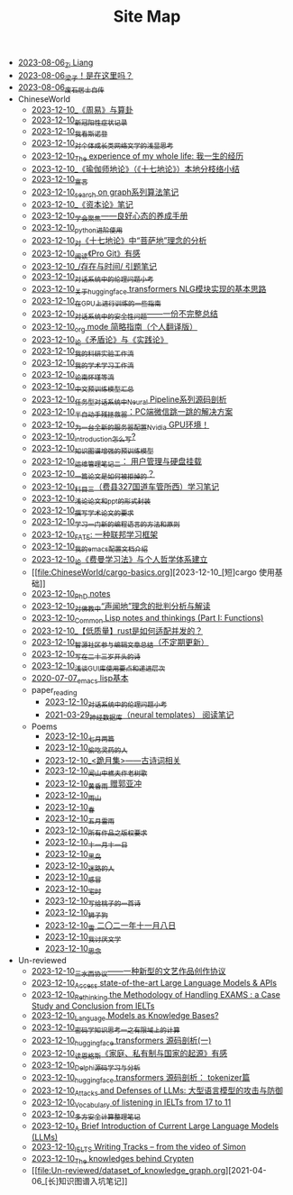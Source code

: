 #+TITLE: Site Map

- [[file:research.org][2023-08-06_Zi Liang]]
- [[file:index.org][2023-08-06_梁子！是在这里吗？]]
- [[file:about.org][2023-08-06_废石居士自传]]
- ChineseWorld
  - [[file:ChineseWorld/zhouyi-yu-suangua.org][2023-12-10_《周易》与算卦]]
  - [[file:ChineseWorld/xinguan_yangxing_zhengzhuang.org][2023-12-10_新冠阳性症状记录]]
  - [[file:ChineseWorld/wokansinuodeng.org][2023-12-10_我看斯诺登]]
  - [[file:ChineseWorld/xiuzhen-reading.org][2023-12-10_对个体成长类网络文学的浅显思考]]
  - [[file:ChineseWorld/the-experience-of-my-life-by-lianghongpan.org][2023-12-10_The experience of my whole life: 我一生的经历]]
  - [[file:ChineseWorld/yuqieshidilun-shiqidilun-analysis.org][2023-12-10_《瑜伽师地论》（《十七地论》）本地分枝络小结]]
  - [[file:ChineseWorld/xuanyan.org][2023-12-10_宣言]]
  - [[file:ChineseWorld/search-on-graph.org][2023-12-10_search on graph系列算法笔记]]
  - [[file:ChineseWorld/zibenlun-note.org][2023-12-10_《资本论》笔记]]
  - [[file:ChineseWorld/theAttituteOfConcentrateOn.org][2023-12-10_学会聚焦——良好心态的养成手册]]
  - [[file:ChineseWorld/python-jinjie.org][2023-12-10_python进阶使用]]
  - [[file:ChineseWorld/pusadi-analysis.org][2023-12-10_对《十七地论》中“菩萨地”理念的分析]]
  - [[file:ChineseWorld/pro-git-reading.org][2023-12-10_阅读《Pro Git》有感]]
  - [[file:ChineseWorld/reading-being-and-time.org][2023-12-10_/存在与时间/ 引题笔记]]
  - [[file:ChineseWorld/ethical-offensive-in-DS.org][2023-12-10_对话系统中的伦理问题小考]]
  - [[file:ChineseWorld/gpt2_NLG.org][2023-12-10_关于huggingface transformers NLG模块实现的基本思路]]
  - [[file:ChineseWorld/training-note-GPU.org][2023-12-10_在GPU上进行训练的一些指南]]
  - [[file:ChineseWorld/offensive-dialogue-systems.org][2023-12-10_对话系统中的安全性问题——一份不完整总结]]
  - [[file:ChineseWorld/orgmode.org][2023-12-10_org mode 简略指南（个人翻译版）]]
  - [[file:ChineseWorld/lun-maodunlun-shijianlun.org][2023-12-10_论《矛盾论》与《实践论》]]
  - [[file:ChineseWorld/my-reasearch-flow.org][2023-12-10_我的科研实验工作流]]
  - [[file:ChineseWorld/my-paper-workflow.org][2023-12-10_我的学术学习工作流]]
  - [[file:ChineseWorld/lun-nanhuaijin.org][2023-12-10_论南怀瑾等流]]
  - [[file:ChineseWorld/PretrainingLanguageModels_Chinese.org][2023-12-10_中文预训练模型汇总]]
  - [[file:ChineseWorld/neural-pipeline-code-analysis.org][2023-12-10_任务型对话系统中Neural Pipeline系列源码剖析]]
  - [[file:ChineseWorld/jumpjump-mythinking.org][2023-12-10_半自动手残拯救器：PC端微信跳一跳的解决方案]]
  - [[file:ChineseWorld/install-cuda-in-server.org][2023-12-10_为一台全新的服务器配置Nvidia GPU环境！]]
  - [[file:ChineseWorld/introduction-log-writing.org][2023-12-10_introduction怎么写?]]
  - [[file:ChineseWorld/kg-plm.org][2023-12-10_知识图谱增强的预训练模型]]
  - [[file:ChineseWorld/linux-admin-note-2.org][2023-12-10_运维管理笔记二： 用户管理与硬盘挂载]]
  - [[file:ChineseWorld/how-to-reject-a-paper.org][2023-12-10_一篇论文是如何被拒掉的？]]
  - [[file:ChineseWorld/driving-car-3.org][2023-12-10_科目三（费县327国道车管所西）学习笔记]]
  - [[file:ChineseWorld/howto-write-paper-and-ppt.org][2023-12-10_浅论论文和ppt的形式封装]]
  - [[file:ChineseWorld/draw-acdamic-paper.org][2023-12-10_撰写学术论文的要求]]
  - [[file:ChineseWorld/howtolearn_new_programming_language.org][2023-12-10_学习一门新的编程语言的方法和原则]]
  - [[file:ChineseWorld/fate-note.org][2023-12-10_FATE: 一种联邦学习框架]]
  - [[file:ChineseWorld/doc-my-emacs-config.org][2023-12-10_我的emacs配置文档介绍]]
  - [[file:ChineseWorld/feiman_learn_trick.org][2023-12-10_论《费曼学习法》与个人哲学体系建立]]
  - [[file:ChineseWorld/cargo-basics.org][2023-12-10_[短]cargo 使用基础]]
  - [[file:ChineseWorld/a_thinking_zatan_zhaiyaojilu_summ_notes.org][2023-12-10_PhD notes]]
  - [[file:ChineseWorld/Shengwendi-analysis.org][2023-12-10_对佛教中“声闻地”理念的批判分析与解读]]
  - [[file:ChineseWorld/commonlisp-notes.org][2023-12-10_Common Lisp notes and thinkings (Part I: Functions)]]
  - [[file:ChineseWorld/bingfa-rust.org][2023-12-10_【低质量】rust是如何适配并发的？]]
  - [[file:ChineseWorld/BAAI-editor-list.org][2023-12-10_智源社区参与编辑文章总结（不定期更新）]]
  - [[file:ChineseWorld/23-years-old.org][2023-12-10_写在二十三岁开头的诗]]
  - [[file:ChineseWorld/GUI_learning_steps.org][2023-12-10_浅谈GUI库使用要点和递进层次]]
  - [[file:ChineseWorld/elisp-learning.org][2020-07-07_emacs lisp基本]]
  - paper_reading
    - [[file:ChineseWorld/paper_reading/ethical-offensive-in-DS.org][2023-12-10_对话系统中的伦理问题小考]]
    - [[file:ChineseWorld/paper_reading/neural_database.org][2021-03-29_神经数据库（neural templates） 阅读笔记]]
  - Poems
    - [[file:ChineseWorld/Poems/two-july-2020.org][2023-12-10_七月两篇]]
    - [[file:ChineseWorld/Poems/theman-steal-medicine.org][2023-12-10_偷吃灵药的人]]
    - [[file:ChineseWorld/Poems/poems.org][2023-12-10_<跪月集>——古诗词相关]]
    - [[file:ChineseWorld/Poems/the-old-tree.org][2023-12-10_闻山中樵夫作老树歌]]
    - [[file:ChineseWorld/Poems/wind-huanghun-to-guoyachong-20210419.org][2023-12-10_黄昏雨 赠郭亚冲]]
    - [[file:ChineseWorld/Poems/rain-mountain.org][2023-12-10_雨山]]
    - [[file:ChineseWorld/Poems/spring-tow-20220310.org][2023-12-10_春]]
    - [[file:ChineseWorld/Poems/May-thunder-rain.org][2023-12-10_五月雷雨]]
    - [[file:ChineseWorld/Poems/banquan.org][2023-12-10_所有作品之版权要求]]
    - [[file:ChineseWorld/Poems/11-11.org][2023-12-10_十一月十一日]]
    - [[file:ChineseWorld/Poems/black-bird.org][2023-12-10_黑鸟]]
    - [[file:ChineseWorld/Poems/milu-people.org][2023-12-10_迷路的人]]
    - [[file:ChineseWorld/Poems/ganmao.org][2023-12-10_感冒]]
    - [[file:ChineseWorld/Poems/inhome.org][2023-12-10_宅时]]
    - [[file:ChineseWorld/Poems/poem-to-taozi.org][2023-12-10_写给桃子的一首诗]]
    - [[file:ChineseWorld/Poems/lion-dog.org][2023-12-10_狮子狗]]
    - [[file:ChineseWorld/Poems/modern-poems.org][2023-12-10_雪 二〇二一年十一月八日]]
    - [[file:ChineseWorld/Poems/i-hate-literature.org][2023-12-10_我讨厌文学]]
    - [[file:ChineseWorld/Poems/2021-augest-to-w.org][2023-12-10_思念]]
- Un-reviewed
  - [[file:Un-reviewed/sansuicy.org][2023-12-10_三水西协议——一种新型的文艺作品创作协议]]
  - [[file:Un-reviewed/running-llms.org][2023-12-10_Access state-of-the-art Large Language Models & APIs]]
  - [[file:Un-reviewed/rethinkingTheMethodologyOfExam--withTheInstanceOfIELTsPreperation.org][2023-12-10_Rethinking the Methodology of Handling EXAMS : a Case Study and Conclusion from IELTs]]
  - [[file:Un-reviewed/languagemodelsAsKnowledgeBases.org][2023-12-10_Language Models as Knowledge Bases?]]
  - [[file:Un-reviewed/encryption_basics.org][2023-12-10_密码学知识思考一之有限域上的计算]]
  - [[file:Un-reviewed/huggingface-transformers-mainclasses-callback.org][2023-12-10_huggingface transformers 源码剖析(一)]]
  - [[file:Un-reviewed/family_private_property_and_state.org][2023-12-10_读恩格斯《家庭、私有制与国家的起源》有感]]
  - [[file:Un-reviewed/delphi-learnnote-source-code-analysis.org][2023-12-10_Delphi源码学习与分析]]
  - [[file:Un-reviewed/huggingface-transformers-tokenizer.org][2023-12-10_huggingface transformers 源码剖析： tokenizer篇]]
  - [[file:Un-reviewed/attacks_defenses_LLMs.org][2023-12-10_Attacks and Defenses of LLMs: 大型语言模型的攻击与防御]]
  - [[file:Un-reviewed/IELTs_listening_vocab_17to11.org][2023-12-10_Vocabulary of listening in IELTs from 17 to 11]]
  - [[file:Un-reviewed/MPC_garbledcircuit_homomophicencrpytion_oblivioustransmission.org][2023-12-10_多方安全计算整理笔记]]
  - [[file:Un-reviewed/LLM_introductions.org][2023-12-10_A Brief Introduction of Current Large Language Models (LLMs)]]
  - [[file:Un-reviewed/IELTS-writing-notes.org][2023-12-10_IELTS Writing Tracks -- from the video of Simon]]
  - [[file:Un-reviewed/Crypten-notes.org][2023-12-10_The knowledges behind Crypten]]
  - [[file:Un-reviewed/dataset_of_knowledge_graph.org][2021-04-06_[长]知识图谱入坑笔记]]